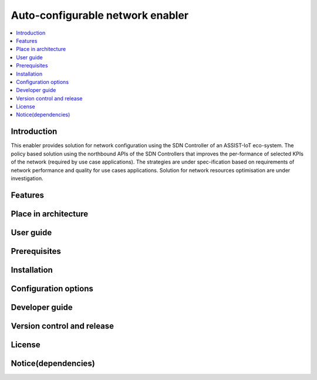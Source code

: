 .. _Auto-configurable network enabler:

#################################
Auto-configurable network enabler
#################################

.. contents::
  :local:
  :depth: 1

***************
Introduction
***************
This enabler provides solution for network configuration using the SDN Controller of an ASSIST-IoT eco-system. The policy based solution using the northbound APIs of the SDN Controllers that improves the per-formance of selected KPIs of the network (required by use case applications). The strategies are under spec-ification based on requirements of network performance and quality for use cases applications. Solution for network resources optimisation are under investigation.

***************
Features
***************

*********************
Place in architecture
*********************

***************
User guide
***************

***************
Prerequisites
***************

***************
Installation
***************

*********************
Configuration options
*********************

***************
Developer guide
***************

***************************
Version control and release
***************************

***************
License
***************

********************
Notice(dependencies)
********************